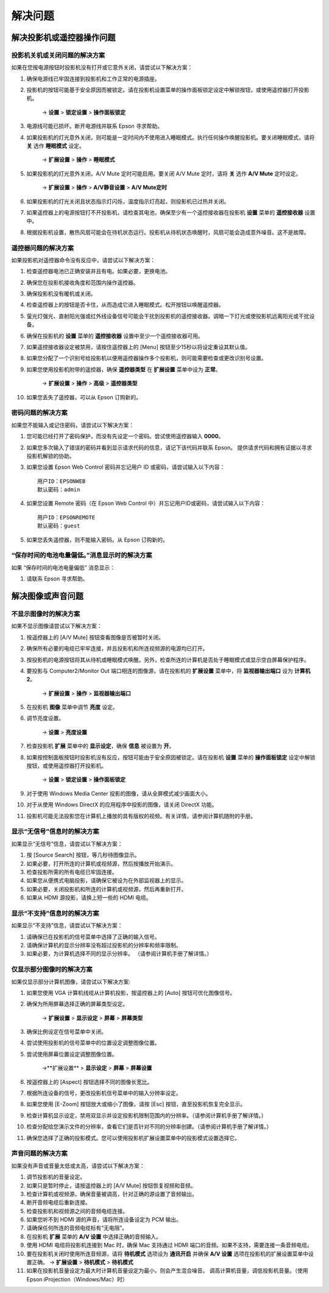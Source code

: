 解决问题
***************

解决投影机或遥控器操作问题
###########################

投影机关机或关闭问题的解决方案
===================================

如果在您按电源按钮时投影机没有打开或它意外关闭，请尝试以下解决方案：

1. 确保电源线已牢固连接到投影机和工作正常的电源插座。

2. 投影机的按钮可能基于安全原因而被锁定。请在投影机设置菜单的操作面板锁定设定中解锁按钮，或使用遥控器打开投影机。
    
    → **设置** > **锁定设置** > **操作面板锁定**

3. 电源线可能已损坏。断开电源线并联系 Epson 寻求帮助。

4. 如果投影机的灯光意外关闭，则可能是一定时间内不使用进入睡眠模式。执行任何操作唤醒投影机。要关闭睡眠模式，请将 **关** 选作 **睡眠模式** 设定。

    → **扩展设置** > **操作** > **睡眠模式**

5. 如果投影机的灯光意外关闭，A/V Mute 定时可能启用。要关闭 A/V Mute 定时，请将 **关** 选作 **A/V Mute** 定时设定。

    → **扩展设置** > **操作** > **A/V静音设置** > **A/V Mute定时**

6. 如果投影机的灯光关闭且状态指示灯闪烁，温度指示灯亮起，则投影机已过热并关闭。

7. 如果遥控器上的电源按钮打不开投影机，请检查其电池，确保至少有一个遥控接收器在投影机 **设置** 菜单的 **遥控接收器** 设置中。

8. 根据投影机设置，散热风扇可能会在待机状态运行。投影机从待机状态唤醒时，风扇可能会造成意外噪音。这不是故障。

遥控器问题的解决方案
============================
如果投影机对遥控器命令没有反应中，请尝试以下解决方案：

1. 检查遥控器电池已正确安装并且有电。如果必要，更换电池。

2. 确保您在投影机接收角度和范围内操作遥控器。

3. 确保投影机没有暖机或关闭。

4. 检查遥控器上的按钮是否卡住，从而造成它进入睡眠模式。松开按钮以唤醒遥控器。

5. 萤光灯强光、直射阳光强或红外线设备信号可能会干扰到投影机的遥控接收器。调暗一下灯光或使投影机远离阳光或干扰设备。

6. 确保在投影机的 **设置** 菜单的 **遥控接收器** 设置中至少一个遥控接收器可用。

7. 如果遥控接收器设定被禁用，请按住遥控器上的 [Menu] 按钮至少15秒以将设定重设其默认值。

8. 如果您分配了一个识别号给投影机以便用遥控器操作多个投影机，则可能需要检查或更改识别号设置。

9. 如果您使用投影机附带的遥控器，确保 **遥控器类型** 在 **扩展设置** 菜单中设为 **正常**。
    
    → **扩展设置** > **操作** > **高级** > **遥控器类型**

10. 如果您丢失了遥控器，可以从 Epson 订购新的。

密码问题的解决方案
==========================
如果您不能输入或记住密码，请尝试以下解决方案：

1. 您可能已经打开了密码保护，而没有先设定一个密码。尝试使用遥控器输入 **0000**。

2. 如果您多次输入了错误的密码并看到显示请求代码的信息，请记下该代码并联系 Epson。 提供请求代码和拥有证据以寻求投影机解锁的协助。

3. 如果您设置 Epson Web Control 密码并忘记用户 ID 或密码，请尝试输入以下内容： ::

    用户ID：EPSONWEB
    默认密码：admin

4. 如果您设置 Remote 密码（在 Epson Web Control 中）并忘记用户ID或密码，请尝试输入以下内容： ::

    用户ID：EPSONREMOTE
    默认密码：guest

5. 如果您丢失遥控器，则不能输入密码。从 Epson 订购新的。

“保存时间的电池电量偏低。”消息显示时的解决方案
=================================================
如果 “保存时间的电池电量偏低” 消息显示：

1. 请联系 Epson 寻求帮助。



解决图像或声音问题
#######################


不显示图像时的解决方案
===================================

如果不显示图像请尝试以下解决方案：

1. 按遥控器上的 [A/V Mute] 按钮查看图像是否被暂时关闭。

2. 确保所有必要的电缆已牢牢连接，并且投影机和所连视频源的电源均已打开。

3. 按投影机的电源按钮将其从待机或睡眠模式唤醒。另外，检查所连的计算机是否处于睡眠模式或显示空白屏幕保护程序。

4. 要投影与 Computer2/Monitor Out 端口相连的图像源，请在投影机的 **扩展设置** 菜单中，将 **监视器输出端口** 设为 **计算机2**。 

    → **扩展设置** > **操作** > **监视器输出端口**

5. 在投影机 **图像** 菜单中调节 **亮度** 设定。

6. 调节亮度设置。 

    → **设置** > **亮度设置**

7. 检查投影机 **扩展** 菜单中的 **显示设定**，确保 **信息** 被设置为 **开**。

8. 如果按控制面板按钮时投影机没有反应，按钮可能由于安全原因被锁定。请在投影机 **设置** 菜单的 **操作面板锁定** 设定中解锁按钮，或使用遥控器打开投影机。 

    → **设置** > **锁定设置** > **操作面板锁定**

9. 对于使用 Windows Media Center 投影的图像，请从全屏模式减少画面大小。
10. 对于从使用 Windows DirectX 的应用程序中投影的图像，请关闭 DirectX 功能。
11. 投影机可能无法投影您在计算机上播放的具有版权的视频。有关详情，请参阅计算机随附的手册。



显示“无信号”信息时的解决方案
===================================
如果显示“无信号”信息，请尝试以下解决方案：

1. 按 [Source Search] 按钮，等几秒待图像显示。

2. 如果必要，打开所连的计算机或视频源，然后按播放开始演示。

3. 检查投影所需的所有电缆已牢固连接。

4. 如果您从便携式电脑投影，请确保它被设为在外部监视器上的显示。

5. 如果必要，关闭投影机和所连的计算机或视频源，然后再重新打开。

6. 如果从 HDMI 源投影，请换上短一些的 HDMI 电缆。


显示“不支持”信息时的解决方案
===================================
如果显示“不支持”信息，请尝试以下解决方案：

1. 请确保已在投影机的信号菜单中选择了正确的输入信号。

2. 请确保计算机的显示分辨率没有超过投影机的分辨率和频率限制。

3. 如果必要，为计算机选择不同的显示分辨率。 （请参阅计算机手册了解详情。） 


仅显示部分图像时的解决方案
===================================
如果仅显示部分计算机图像，请尝试以下解决方案:

1. 如果您使用 VGA 计算机线缆从计算机投影，按遥控器上的 [Auto] 按钮可优化图像信号。

2. 确保为所用屏幕选择正确的屏幕类型设定。 

    → **扩展设置** > **显示设定** > **屏幕** > **屏幕类型**

3. 确保比例设定在信号菜单中关闭。

4. 尝试使用投影机的信号菜单中的位置设定调整图像位置。

5. 尝试使用屏幕位置设定调整图像位置。

    →**扩展设置** > **显示设定** > **屏幕** > **屏幕设置**

6. 按遥控器上的 [Aspect] 按钮选择不同的图像长宽比。

7. 根据所连设备的信号，更改投影机信号菜单中的输入分辨率设定。

8. 如果您使用 [E-Zoom] 按钮放大或缩小了图像，请按 [Esc] 按钮，直至投影机恢复完全显示。

9. 检查计算机显示设定，禁用双显示并设定投影机限制范围内的分辨率。（请参阅计算机手册了解详情。）

10. 检查分配给您演示文件的分辨率，查看它们是否针对不同的分辨率创建。（请参阅计算机手册了解详情。）

11. 确保您选择了正确的投影模式。您可以使用投影机扩展设置菜单中的投影模式设置选择它。


声音问题的解决方案
===================================
如果没有声音或音量太低或太高，请尝试以下解决方案：

1. 调节投影机的音量设定。

2. 如果只是暂时停止，请按遥控器上的 [A/V Mute] 按钮恢复视频和音频。

3. 检查计算机或视频源，确保音量被调高，针对正确的源设置了音频输出。

4. 断开音频电缆后重新连接。

5. 检查投影机和视频源之间的音频电缆连接。

6. 如果您听不到 HDMI 源的声音，请将所连设备设定为 PCM 输出。

7. 请确保任何所连的音频电缆标有“无电阻”。

8. 在投影机 **扩展** 菜单的 **A/V 设置** 中选择正确的音频输入。

9. 使用 HDMI 电缆将投影机连接到 Mac 时，确保 Mac 支持通过 HDMI 端口的音频。如果不支持，需要连接一条音频电缆。

10. 要在投影机关闭时使用所连音频源，请将 **待机模式** 选项设为 **通讯开启** 并确保 **A/V 设置** 选项在投影机的扩展设置菜单中设置正确。
    → **扩展设置** > **待机模式** > **待机模式**

11. 如果在投影机音量设定为最大时计算机音量设定为最小，则会产生混合噪音。 调高计算机音量，调低投影机音量。（使用 Epson iProjection（Windows/Mac）时） 